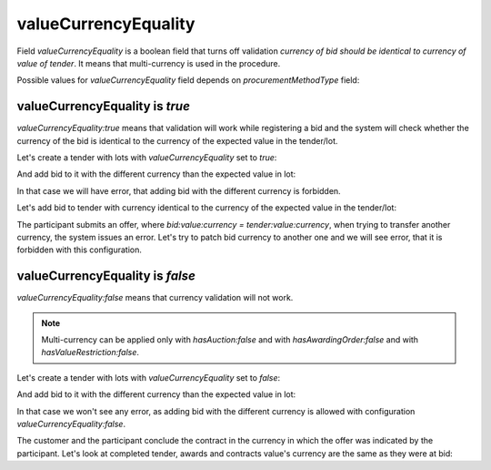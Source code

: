 .. _value_currency_equality:

valueCurrencyEquality
=====================

Field `valueCurrencyEquality` is a boolean field that turns off validation `currency of bid should be identical to currency of value of tender`.
It means that multi-currency is used in the procedure.

Possible values for `valueCurrencyEquality` field depends on `procurementMethodType` field:

.. csv-table::
   :file: csv/value-currency-equality-values.csv
   :header-rows: 1

valueCurrencyEquality is `true`
-------------------------------

`valueCurrencyEquality:true` means that validation will work while registering a bid and the system will check whether the currency of the bid is identical to the currency of the expected value in the tender/lot.

Let's create a tender with lots with `valueCurrencyEquality` set to `true`:

.. http:example:: http/value-currency-equality-true-tender-lots-post.http
   :code:

And add bid to it with the different currency than the expected value in lot:

.. http:example:: http/value-currency-equality-true-tender-lots-add-invalid-bid.http
   :code:

In that case we will have error, that adding bid with the different currency is forbidden.

Let's add bid to tender with currency identical to the currency of the expected value in the tender/lot:

.. http:example:: http/value-currency-equality-true-tender-lots-add-valid-bid.http
   :code:

The participant submits an offer, where `bid:value:currency = tender:value:currency`, when trying to transfer another currency, the system issues an error.
Let's try to patch bid currency to another one and we will see error, that it is forbidden with this configuration.

.. http:example:: http/value-currency-equality-true-tender-lots-patch-bid.http
   :code:

valueCurrencyEquality is `false`
---------------------------------

`valueCurrencyEquality:false` means that currency validation will not work.

.. note::
    Multi-currency can be applied only with `hasAuction:false` and with `hasAwardingOrder:false` and with `hasValueRestriction:false`.

Let's create a tender with lots with `valueCurrencyEquality` set to `false`:

.. http:example:: http/value-currency-equality-false-tender-lots-post.http
   :code:

And add bid to it with the different currency than the expected value in lot:

.. http:example:: http/value-currency-equality-false-tender-lots-add-valid-bid.http
   :code:

In that case we won't see any error, as adding bid with the different currency is allowed with configuration `valueCurrencyEquality:false`.

The customer and the participant conclude the contract in the currency in which the offer was indicated by the participant.
Let's look at completed tender, awards and contracts value's currency are the same as they were at bid:

.. http:example:: http/value-currency-equality-false-tender-complete.http
   :code:
